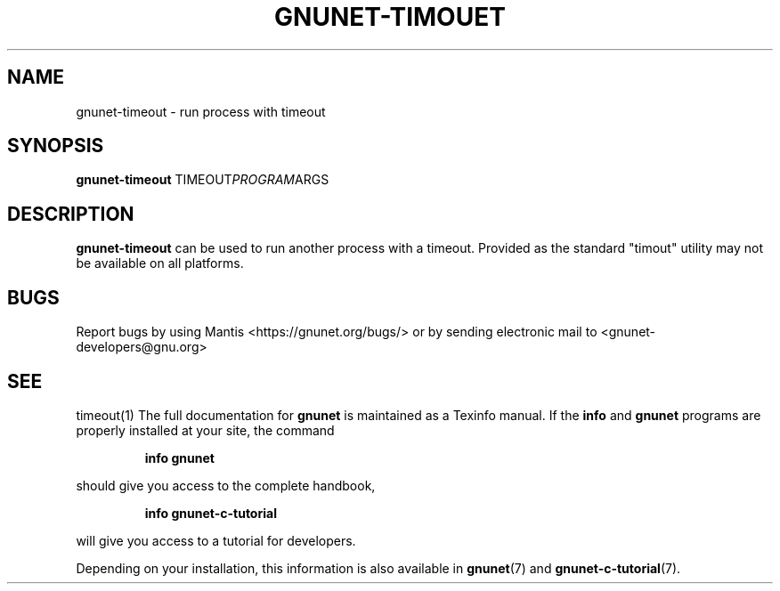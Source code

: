 .TH GNUNET\-TIMOUET 1 "Jun 5, 2018" "GNUnet"

.SH NAME
gnunet\-timeout \- run process with timeout

.SH SYNOPSIS
.B gnunet\-timeout
.RI TIMEOUT PROGRAM ARGS
.br

.SH DESCRIPTION
\fBgnunet\-timeout\fP can be used to run another process with a
timeout.  Provided as the standard "timout" utility may not be
available on all platforms.

.SH BUGS
Report bugs by using Mantis <https://gnunet.org/bugs/> or by sending electronic mail to <gnunet\-developers@gnu.org>

.SH SEE
timeout(1)
The full documentation for
.B gnunet
is maintained as a Texinfo manual.  If the
.B info
and
.B gnunet
programs are properly installed at your site, the command
.IP
.B info gnunet
.PP
should give you access to the complete handbook,
.IP
.B info gnunet-c-tutorial
.PP
will give you access to a tutorial for developers.
.PP
Depending on your installation, this information is also
available in
\fBgnunet\fP(7) and \fBgnunet-c-tutorial\fP(7).
